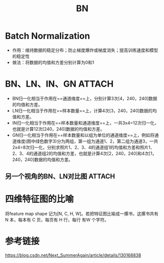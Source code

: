 :PROPERTIES:
:ID:       e709bfbf-1bf2-467b-921c-709b3a44b20f
:END:
#+title: BN
#+filetags: paper

* Batch Normalization
- 作用：维持数据的稳定分布；防止梯度爆炸或梯度消失；提高训练速度和模型的稳定性
- 做法：将数据的均值和方差分别计算为0和1


* BN、LN、IN、GN :ATTACH:
:PROPERTIES:
:ID:       9f254552-09ed-4659-8dd3-434f51e8e919
:END:
[[attachment:_20241227_212615screenshot.png]]
# 假设输入样本为4张大小为240x240的彩色图片，因此样本Batch数量N为4，RGB彩色通道Channel为3，长H为240，宽W为240，样本数据矩阵为[4，3，240，240]
- BN归一化相当于作用在==通道维度==上，分别计算3次[4，240，240]数据的均值和方差。
- LN归一化相当于作用在==样本数量==上，计算4次[3，240，240]数据的均值和方差。
- IN归一化相当于作用在==样本数量和通道维度==上，一共3x4=12次归一化，也就是计算12次[240，240]数据的均值和方差。
- GN归一化相当于作用在==样本数量和以组为单位的通道维度==上，例如将通道维度(图中绿色数字3)分为两组，第一组为通道1、2，第二组为通道3，一共2x4=8次归一化，分别求照片1、2、3、4的通道组1的均值和方差和照片1、2、3、4的通道组2的均值和方差，也就是计算4次[2，240，240]和4次[1，240，240]数据的均值和方差。
** 另一个视角的BN、LN对比图 :ATTACH:
:PROPERTIES:
:ID:       2e8ad3af-6141-4e7c-8a7b-7df3320aefc3
:END:
[[attachment:_20241227_212640screenshot.png]]


* 四维特征图的比喻
将feature map shape 记为[N, C, H, W]。若把特征图比喻成一摞书，这摞书共有 N 本，每本有 C 页，每页有 H 行，每行 有W 个字符。


* 参考链接
https://blog.csdn.net/Next_SummerAgain/article/details/130168838
